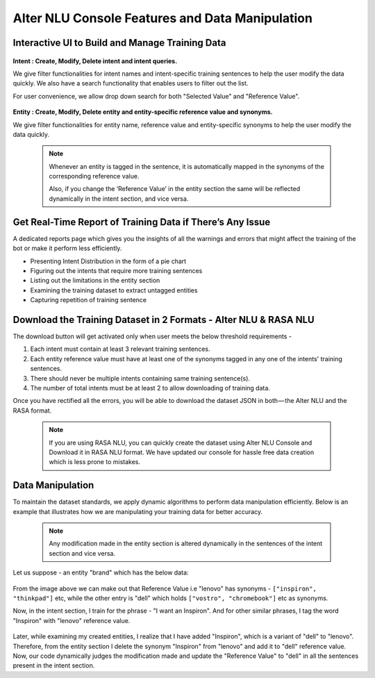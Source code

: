 ################################################
Alter NLU Console Features and Data Manipulation  
################################################

================================================
Interactive UI to Build and Manage Training Data
================================================

	.. image:: https://s3-ap-southeast-1.amazonaws.com/kontikilabs.com/alter-nlu-readthedocs/alter-nlu-ui.gif   
	   :align: center

**Intent : Create, Modify, Delete intent and intent queries.**

We give filter functionalities for intent names and intent-specific training sentences to help the user modify the data quickly. We also have a search functionality that enables users to filter out the list.

For user convenience, we allow drop down search for both "Selected Value" and "Reference Value".

	.. image:: https://s3-ap-southeast-1.amazonaws.com/kontikilabs.com/alter-nlu-readthedocs/search-1.png   


**Entity : Create, Modify, Delete entity and entity-specific reference value and synonyms.**

We give filter functionalities for entity name, reference value and entity-specific synonyms to help the user modify the data quickly.

	.. note::
		Whenever an entity is tagged in the sentence, it is automatically mapped in the synonyms of the corresponding reference value.

		Also, if you change the ‘Reference Value’ in the entity section the same will be reflected dynamically in the intent section, and vice versa.

==========================================================
Get Real-Time Report of Training Data if There’s Any Issue
==========================================================

A dedicated reports page which gives you the insights of all the warnings and errors that might affect the training of the bot or make it perform less efficiently.

-	Presenting Intent Distribution in the form of a pie chart
-	Figuring out the intents that require more training sentences
-	Listing out the limitations in the entity section
-	Examining the training dataset to extract untagged entities
-	Capturing repetition of training sentence

=================================================================
Download the Training Dataset in 2 Formats - Alter NLU & RASA NLU
=================================================================

The download button will get activated only when user meets the below threshold requirements -

1. Each intent must contain at least 3 relevant training sentences.
2. Each entity reference value must have at least one of the synonyms tagged in any one of the intents' training sentences.
3. There should never be multiple intents containing same training sentence(s).
4. The number of total intents must be at least 2 to allow downloading of training data.

Once you have rectified all the errors, you will be able to download the dataset JSON in both — the Alter NLU and the RASA format.

	.. note::
		If you are using RASA NLU, you can quickly create the dataset using Alter NLU Console and Download it in RASA NLU format. We have updated our console for hassle free data creation which is less prone to mistakes.

	.. image:: https://s3-ap-southeast-1.amazonaws.com/kontikilabs.com/alter-nlu-readthedocs/download-format.png   

=================
Data Manipulation
=================

To maintain the dataset standards, we apply dynamic algorithms to perform data manipulation efficiently. Below is an example that illustrates how we are manipulating your training data for better accuracy.

	.. note::
		Any modification made in the entity section is altered dynamically in the sentences of the intent section and vice versa.

Let us suppose - an entity "brand" which has the below data:

	.. image:: https://s3-ap-southeast-1.amazonaws.com/kontikilabs.com/alter-nlu-readthedocs/brand-synonyms.png   

From the image above we can make out that Reference Value i.e "lenovo" has synonyms - ``["inspiron", "thinkpad"]`` etc, while the other entry is "dell" which holds ``["vostro", "chromebook"]`` etc as synonyms.

Now, in the intent section, I train for the phrase - "I want an Inspiron". And for other similar phrases, I tag the word "Inspiron" with "lenovo" reference value. 

	.. image:: https://s3-ap-southeast-1.amazonaws.com/kontikilabs.com/alter-nlu-readthedocs/example-1.png   


Later, while examining my created entities, I realize that I have added "Inspiron", which is a variant of "dell" to "lenovo". Therefore, from the entity section I delete the synonym "Inspiron" from "lenovo" and add it to "dell" reference value. 
Now, our code dynamically judges the modification made and update the "Reference Value" to "dell" in all the sentences present in the intent section.



